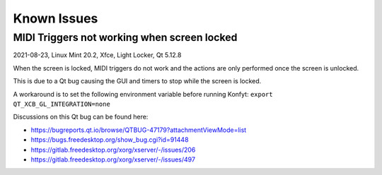 Known Issues
############

MIDI Triggers not working when screen locked
--------------------------------------------

2021-08-23, Linux Mint 20.2, Xfce, Light Locker, Qt 5.12.8

When the screen is locked, MIDI triggers do not work and the actions are only
performed once the screen is unlocked.

This is due to a Qt bug causing the GUI and timers to stop while the screen is
locked.

A workaround is to set the following environment variable before running Konfyt:
``export QT_XCB_GL_INTEGRATION=none``

Discussions on this Qt bug can be found here:

- https://bugreports.qt.io/browse/QTBUG-47179?attachmentViewMode=list
- https://bugs.freedesktop.org/show_bug.cgi?id=91448
- https://gitlab.freedesktop.org/xorg/xserver/-/issues/206
- https://gitlab.freedesktop.org/xorg/xserver/-/issues/497

